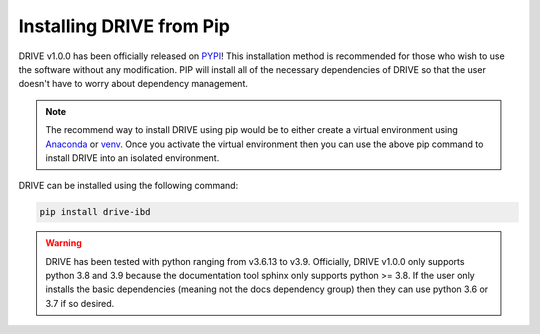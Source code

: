 Installing DRIVE from Pip
=========================
DRIVE v1.0.0 has been officially released on `PYPI <https://pypi.org/project/drive-ibd/>`_! This installation method is recommended for those who wish to use the software without any modification. PIP will install all of the necessary dependencies of DRIVE so that the user doesn't have to worry about dependency management. 

.. note::

    The recommend way to install DRIVE using pip would be to either create a virtual environment using `Anaconda <https://conda.io/projects/conda/en/latest/user-guide/tasks/manage-environments.html>`_ or `venv <https://docs.python.org/3/library/venv.html>`_. Once you activate the virtual environment then you can use the above pip command to install DRIVE into an isolated environment.


DRIVE can be installed using the following command:

.. code::

    pip install drive-ibd

.. warning::
    
    DRIVE has been tested with python ranging from v3.6.13 to v3.9. Officially, DRIVE v1.0.0 only supports python 3.8 and 3.9 because the documentation tool sphinx only supports python >= 3.8. If the user only installs the basic dependencies (meaning not the docs dependency group) then they can use python 3.6 or 3.7 if so desired.
    